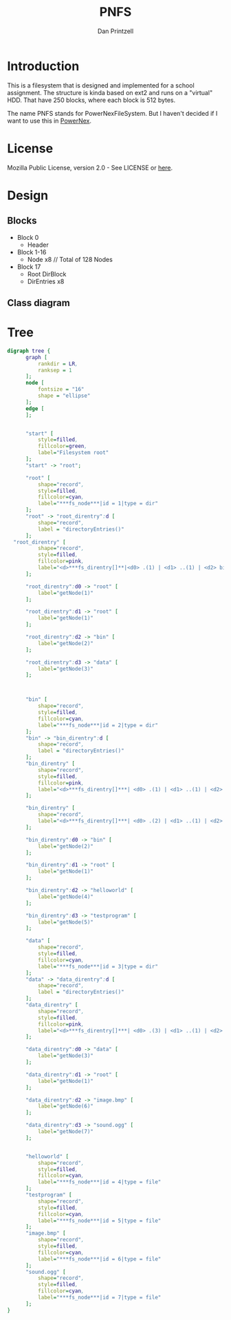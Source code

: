 #+TITLE: PNFS
#+AUTHOR: Dan Printzell
#+EMAIL: me@vild.io

* Introduction
This is a filesystem that is designed and implemented for a school assignment.
The structure is kinda based on ext2 and runs on a "virtual" HDD.
That have 250 blocks, where each block is 512 bytes.

The name PNFS stands for PowerNexFileSystem. But I haven't decided if I want to use this
in [[https://github.com/Vild/PowerNex][PowerNex]].

* License
Mozilla Public License, version 2.0 - See LICENSE or [[https://www.mozilla.org/en-US/MPL/2.0/][here]].

* Design 
** Blocks
 - Block 0
	- Header
 - Block 1-16
	- Node x8 // Total of 128 Nodes
 - Block 17 
	- Root DirBlock
   - DirEntries x8

** Class diagram
 #+begin_src plantuml :file images/classdiagram.png :exports results

   class fs_block {
     This reprecents a block on the disk.
     ---
     data: uint8_t[512]
   }

   class fs_blockdevice {
     This emulates a block device.
     A block device could for example be a harddrive.
     ---
     blocks: fs_block[250]

     clear(): void
     load(char * file): bool
     save(char * file): bool

     read(fs_block_id idx, fs_block * block)
     write(fs_block_id idx, fs_block * block)
   }
   fs_block --o fs_blockdevice

   class fs_node {
     This is a abstract representation of a filesystem node.
     A node can be either a file or a folder.
  
     The underlying filesystem should inherit this for its own node structure.
     ---
     id: uint16_t
     type: uint16_t // fs_node_type
     size: uint16_t
     blockCount: uint16_t

     {abstract} readData(void * buffer, uint16_t offset, uint16_t size): uint16_t
     {abstract} writeData(void * buffer, uint16_t offset, uint16_t size): bool

     {abstract} directoryEntries(uint16_t * amount): fs_direntry *
     {abstract} findNode(char * path): fs_node *

     {abstract} getName(struct fs_node * parent): char *
     {abstract} getParent(struct fs_node * node): fs_node *
   }

   class fs_supernode {
     This is a abstract representation of a supernode, the node that stores and controls the while filesystem.

     The underlying filesystem should inherit this for its own supernode structure.
     ---
     {abstract} getNode(fs_node_id id): fs_node *
     {abstract} saveNode(struct fs_node * node): void

     {abstract} addNode(struct fs_node * parent, enum fs_node_type type, char * name): fs_node *
     {abstract} removeNode(struct fs_node * parent, fs_node_id id): bool

     {abstract} getFreeNodeID(struct fs_supernode * sn): fs_node_id
     {abstract} getFreeBlockID(struct fs_supernode * sn): fs_block_id

     {abstract} setBlockUsed(fs_block_id id): void
     {abstract} setBlockFree(fs_block_id id): void
   }

   enum fs_nodes {
     This contains a few standarized node ids and what they represent.
     ---
     Invalid = 0
     Root = 1
   }
   fs_nodes -- fs_supernode

   enum fs_node_type {
     This contains the different types that a fs_node can be.
     ---
     Invalid
     File
     Directory
     NeverValid
   }
   fs_node_type --o fs_node

   class fs_direntry {
     This represents a directory entry.
     ---
     id: fs_node_id 
     name: char[62]
   }
   fs_direntry -- fs_node

   class pnfs_node extends fs_node {
     This is the node structure for the implementation of PNFS.
     ---
     dataBlocks: fs_block_id[27]
     next: fs_block_id

     runtimeStorage.sn: pnfs_supernode *

     readData(void * buffer, uint16_t offset, uint16_t size): uint16_t
     writeData(void * buffer, uint16_t offset, uint16_t size): bool

     directoryEntries(uint16_t * amount): fs_direntry *
     findNode(char * path): fs_node *

     getName(struct fs_node * parent): char *
     getParent(struct fs_node * node): fs_node *
   }
   pnfs_supernode --o pnfs_node

   class pnfs_supernode extends fs_supernode {
     This is the supernode structure for the implementation of PNFS.
     ---
     magic: uint32_t
     freeBlocksBitmap: uint8_t[32]

     runtimeStorage.bd: fs_blockdevice *

     getNode(fs_node_id id): fs_node *
     saveNode(struct fs_node * node): void

     addNode(struct fs_node * parent, enum fs_node_type type, char * name): fs_node *
     removeNode(struct fs_node * parent, fs_node_id id): bool

     getFreeNodeID(struct fs_supernode * sn): fs_node_id
     getFreeBlockID(struct fs_supernode * sn): fs_block_id

     setBlockUsed(fs_block_id id): void
     setBlockFree(fs_block_id id): void
   }
   fs_blockdevice --o pnfs_supernode

 #+end_src

 #+RESULTS:
 [[file:images/classdiagram.png]]

* Tree
#+begin_src dot :file tree.png
  digraph tree {
		graph [
			rankdir = LR,
			ranksep = 1
		];
		node [
			fontsize = "16"
			shape = "ellipse"
		];
		edge [
		];


		"start" [
			style=filled,
			fillcolor=green,
			label="Filesystem root"
		];
		"start" -> "root";

		"root" [
			shape="record",
			style=filled,
			fillcolor=cyan,			
			label="***fs_node***|id = 1|type = dir"
		];
		"root" -> "root_direntry":d [
			shape="record",
			label = "directoryEntries()"
		];
    "root_direntry" [
			shape="record",
			style=filled,
			fillcolor=pink,
			label="<d>***fs_direntry[]**|<d0> .(1) | <d1> ..(1) | <d2> bin(2) | <d3> data(3)"
		];

		"root_direntry":d0 -> "root" [
			label="getNode(1)"
		];

		"root_direntry":d1 -> "root" [
			label="getNode(1)"
		];

		"root_direntry":d2 -> "bin" [
			label="getNode(2)"
		];

		"root_direntry":d3 -> "data" [
			label="getNode(3)"
		];

	
    
		"bin" [
			shape="record",
			style=filled,
			fillcolor=cyan,
			label="***fs_node***|id = 2|type = dir"
		];
		"bin" -> "bin_direntry":d [
			shape="record",
			label = "directoryEntries()"
		];
		"bin_direntry" [
			shape="record",
			style=filled,
			fillcolor=pink,
			label="<d>***fs_direntry[]***| <d0> .(1) | <d1> ..(1) | <d2> bin(2) | <d3> data(3)"
		];

		"bin_direntry" [
			shape="record",
			label="<d>***fs_direntry[]***| <d0> .(2) | <d1> ..(1) | <d2> helloworld(4) | <d3> testprogram(5)"
		];

		"bin_direntry":d0 -> "bin" [
			label="getNode(2)"
		];

		"bin_direntry":d1 -> "root" [
			label="getNode(1)"
		];

		"bin_direntry":d2 -> "helloworld" [
			label="getNode(4)"
		];

		"bin_direntry":d3 -> "testprogram" [
			label="getNode(5)"
		];

		"data" [
			shape="record",
			style=filled,
			fillcolor=cyan,
			label="***fs_node***|id = 3|type = dir"
		];
		"data" -> "data_direntry":d [			
			shape="record",
			label = "directoryEntries()"
		];
		"data_direntry" [
			shape="record",
			style=filled,
			fillcolor=pink,
			label="<d>***fs_direntry[]***| <d0> .(3) | <d1> ..(1) | <d2> image.bmp(6) | <d3> sound.ogg(7)"
		];

		"data_direntry":d0 -> "data" [
			label="getNode(3)"
		];

		"data_direntry":d1 -> "root" [
			label="getNode(1)"
		];

		"data_direntry":d2 -> "image.bmp" [
			label="getNode(6)"
		];

		"data_direntry":d3 -> "sound.ogg" [
			label="getNode(7)"
		];


		"helloworld" [
			shape="record",
			style=filled,
			fillcolor=cyan,
			label="***fs_node***|id = 4|type = file"
		];
		"testprogram" [
			shape="record",
			style=filled,
			fillcolor=cyan,
			label="***fs_node***|id = 5|type = file"
		];
		"image.bmp" [
			shape="record",
			style=filled,
			fillcolor=cyan,
			label="***fs_node***|id = 6|type = file"
		];
		"sound.ogg" [
			shape="record",
			style=filled,
			fillcolor=cyan,
			label="***fs_node***|id = 7|type = file"
		];
  }
#+end_src

#+RESULTS:
[[file:tree.png]]

